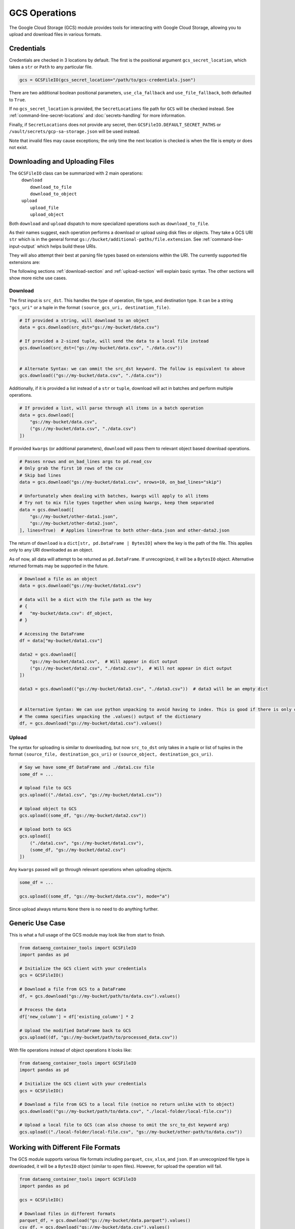 GCS Operations
==============

The Google Cloud Storage (GCS) module provides tools for interacting with Google Cloud Storage, allowing you to upload and download files in various formats.


Credentials
-----------

Credentials are checked in 3 locations by default. The first is the positional argument ``gcs_secret_location``, which takes a ``str`` or ``Path`` to any particular file.

.. code-block:: python

    gcs = GCSFileIO(gcs_secret_location="/path/to/gcs-credentials.json")

There are two additional boolean positional parameters, ``use_cla_fallback`` and ``use_file_fallback``, both defaulted to ``True``.

If no ``gcs_secret_location`` is provided, the ``SecretLocations`` file path for ``GCS`` will be checked instead. See :ref:`command-line-secret-locations` and :doc:`secrets-handling` for more information.

Finally, if ``SecretLocations`` does not provide any secret, then ``GCSFileIO.DEFAULT_SECRET_PATHS`` or ``/vault/secrets/gcp-sa-storage.json`` will be used instead.

Note that invalid files may cause exceptions; the only time the next location is checked is when the file is empty or does not exist.


Downloading and Uploading Files
-------------------------------

The ``GCSFileIO`` class can be summarized with 2 main operations:
    | ``download``
    |   ``download_to_file``
    |   ``download_to_object``
    | ``upload``
    |   ``upload_file``
    |   ``upload_object``

Both ``download`` and ``upload`` dispatch to more specialized operations such as ``download_to_file``.

As their names suggest, each operation performs a download or upload using disk files or objects. They take a GCS URI ``str`` which is in the general format ``gs://bucket/additional-paths/file.extension``. See :ref:`command-line-input-output` which helps build these URIs.

They will also attempt their best at parsing file types based on extensions within the URI. The currently supported file extensions are:

.. autoattribute:: dataeng_container_tools.modules.gcs.GCSFileIO.KNOWN_EXTENSIONS

The following sections :ref:`download-section` and :ref:`upload-section` will explain basic syntax. The other sections will show more niche use cases.


.. _download-section:

Download
________

.. py:function:: GCSFileIO.download(src_to_dst, **kwargs)

The first input is ``src_dst``. This handles the type of operation, file type, and destination type. It can be a string ``"gcs_uri"`` or a tuple in the format ``(source_gcs_uri, destination_file)``.

.. code-block:: python

    # If provided a string, will download to an object
    data = gcs.download(src_dst="gs://my-bucket/data.csv")

    # If provided a 2-sized tuple, will send the data to a local file instead
    gcs.download(src_dst=("gs://my-bucket/data.csv", "./data.csv"))


    # Alternate Syntax: we can ommit the src_dst keyword. The follow is equivalent to above
    gcs.download(("gs://my-bucket/data.csv", "./data.csv"))

Additionally, if it is provided a list instead of a ``str`` or ``tuple``, download will act in batches and perform multiple operations.

.. code-block:: python

    # If provided a list, will parse through all items in a batch operation
    data = gcs.download([
        "gs://my-bucket/data.csv",
        ("gs://my-bucket/data.csv", "./data.csv")
    ])

If provided ``kwargs`` (or additional parameters), ``download`` will pass them to relevant object based download operations.

.. code-block:: python

    # Passes nrows and on_bad_lines args to pd.read_csv
    # Only grab the first 10 rows of the csv
    # Skip bad lines
    data = gcs.download("gs://my-bucket/data1.csv", nrows=10, on_bad_lines="skip")

    # Unfortunately when dealing with batches, kwargs will apply to all items
    # Try not to mix file types together when using kwargs, keep them separated
    data = gcs.download([
        "gs://my-bucket/other-data1.json",
        "gs://my-bucket/other-data2.json",
    ], lines=True)  # Applies lines=True to both other-data.json and other-data2.json


The return of ``download`` is a ``dict[str, pd.DataFrame | BytesIO]`` where the key is the path of the file. This applies only to any URI downloaded as an object.

As of now, all data will attempt to be returned as ``pd.DataFrame``. If unrecognized, it will be a ``BytesIO`` object. Alternative returned formats may be supported in the future.

.. code-block:: python
    
    # Download a file as an object
    data = gcs.download("gs://my-bucket/data1.csv")

    # data will be a dict with the file path as the key
    # {
    #   "my-bucket/data.csv": df_object,
    # }

    # Accessing the DataFrame
    df = data["my-bucket/data1.csv"]

    data2 = gcs.download([
        "gs://my-bucket/data1.csv",  # Will appear in dict output
        ("gs://my-bucket/data2.csv", "./data2.csv"),  # Will not appear in dict output
    ])

    data3 = gcs.download(("gs://my-bucket/data3.csv", "./data3.csv"))  # data3 will be an empty dict


    # Alternative Syntax: We can use python unpacking to avoid having to index. This is good if there is only one or few downloads
    # The comma specifies unpacking the .values() output of the dictionary
    df, = gcs.download("gs://my-bucket/data1.csv").values()


.. _upload-section:

Upload
______

.. py:function:: GCSFileIO.upload(src_to_dst, **kwargs)

The syntax for uploading is similar to downloading, but now ``src_to_dst`` only takes in a tuple or list of tuples in the format ``(source_file, destination_gcs_uri)`` or ``(source_object, destination_gcs_uri)``.

.. code-block:: python

    # Say we have some_df DataFrame and ./data1.csv file
    some_df = ...

    # Upload file to GCS
    gcs.upload(("./data1.csv", "gs://my-bucket/data1.csv"))

    # Upload object to GCS
    gcs.upload((some_df, "gs://my-bucket/data2.csv"))

    # Upload both to GCS
    gcs.upload([
        ("./data1.csv", "gs://my-bucket/data1.csv"),
        (some_df, "gs://my-bucket/data2.csv")
    ])

Any ``kwargs`` passed will go through relevant operations when uploading objects.

.. code-block:: python

    some_df = ...

    gcs.upload((some_df, "gs://my-bucket/data.csv"), mode="a")

Since upload always returns ``None`` there is no need to do anything further.


Generic Use Case
----------------

This is what a full usage of the GCS module may look like from start to finish.

.. code-block:: python

    from dataeng_container_tools import GCSFileIO
    import pandas as pd

    # Initialize the GCS client with your credentials
    gcs = GCSFileIO()

    # Download a file from GCS to a DataFrame
    df, = gcs.download("gs://my-bucket/path/to/data.csv").values()

    # Process the data
    df['new_column'] = df['existing_column'] * 2

    # Upload the modified DataFrame back to GCS
    gcs.upload((df, "gs://my-bucket/path/to/processed_data.csv"))

With file operations instead of object operations it looks like:

.. code-block:: python

    from dataeng_container_tools import GCSFileIO
    import pandas as pd

    # Initialize the GCS client with your credentials
    gcs = GCSFileIO()

    # Download a file from GCS to a local file (notice no return unlike with to object)
    gcs.download(("gs://my-bucket/path/to/data.csv", "./local-folder/local-file.csv"))

    # Upload a local file to GCS (can also choose to omit the src_to_dst keyword arg)
    gcs.upload(("./local-folder/local-file.csv", "gs://my-bucket/other-path/to/data.csv"))


Working with Different File Formats
-----------------------------------

The GCS module supports various file formats including ``parquet``, ``csv``, ``xlsx``, and ``json``. If an unrecognized file type is downloaded, it will be a ``BytesIO`` object (similar to ``open`` files). However, for upload the operation will fail.

.. margin::

    .. note::
        Since ``v1.0``, ``pickle``/``pkl`` has been removed from support due to security concerns.

.. code-block:: python

    from dataeng_container_tools import GCSFileIO
    import pandas as pd

    gcs = GCSFileIO()

    # Download files in different formats
    parquet_df, = gcs.download("gs://my-bucket/data.parquet").values()
    csv_df, = gcs.download("gs://my-bucket/data.csv").values()
    excel_df, = gcs.download("gs://my-bucket/data.xlsx").values()
    json_df, = gcs.download("gs://my-bucket/data.json").values()

    # Process data
    result_df = pd.concat([parquet_df, csv_df])

    # Upload in different formats
    gcs.upload((result_df, "gs://my-bucket/output.parquet"))

    gcs.upload(
        src_to_dst=(result_df, "gs://my-bucket/output.csv"),
        header=True,
        index=False,
    )


Batch Operations
----------------

Batch operations was shown before when providing a single list of tuples.

If you prefer to use two independent lists to manage the src and dst, Python's `zip <https://docs.python.org/3.3/library/functions.html#zip>`_ is also accepted.

.. code-block:: python

    from dataeng_container_tools import GCSFileIO

    gcs = GCSFileIO()

    # Download multiple files
    files = gcs.download([
        "gs://my-bucket/file1.csv",
        "gs://my-bucket/file2.csv",
        "gs://my-bucket/file3.csv",
    ])

    # Process the files
    processed_files = []
    for df in files:
        # Perform operations on each DataFrame
        df["processed"] = True
        processed_files.append(df)
    
    upload_files = [
        "gs://my-bucket/processed/file1.csv",
        "gs://my-bucket/processed/file2.csv",
        "gs://my-bucket/processed/file3.csv",
    ],

    # Upload the processed files
    gcs.upload(zip(processed_files, upload_files))


Download: Globs and Wildcards
-----------------------------

As specified with GCS, this library wrapper supports globs allowing the user to use patterns such as wildcards. This is only supported for downloading to objects since downloading to files requires a mapping and uploading has no need for it.

For more details on GCS glob patterns, see the `GCS documentation <https://cloud.google.com/storage/docs/json_api/v1/objects/list#list-objects-and-prefixes-using-glob>`_.

.. code-block:: python

    from dataeng_container_tools import GCSFileIO

    # Initialize the GCS client
    gcs = GCSFileIO()

    # Download all files from a directory in GCS
    # For example, if the bucket 'my-bucket' has:
    # - data/subdir/file1.csv
    # - data/subdir/file2.csv
    # - data/subdir/subsubdir/file3.csv
    # - data/other/file4.txt
    # - data/other/file5.csv
    # Files file1.csv and file2.csv will be downloaded
    downloaded_files1 = gcs.download("gs://my-bucket/data/subdir/*")

    # downloaded_files1 will be a dict:
    # {
    #   "data/subdir/file1.csv": df_file1,
    #   "data/subdir/file2.csv": df_file2,
    # }

    downloaded_files2 = gcs.download("gs://my-bucket/data/subdir/**")

    # downloaded_files2 will be a dict:
    # {
    #   "data/subdir/file1.csv": df_file1,
    #   "data/subdir/file2.csv": df_file2,
    #   "data/subdir/subsubdir/file3.csv": df_file3,
    # }

    downloaded_files3 = gcs.download("gs://my-bucket/**/*.csv")

    # downloaded_files3 will be a dict:
    # {
    #   "data/subdir/file1.csv": df_file1,
    #   "data/subdir/file2.csv": df_file2,
    #   "data/subdir/subsubdir/file3.csv": df_file3,
    #   "data/other/file5.csv": df_file5,
    # }

    # Accessing file data:
    for file_path, df_object in downloaded_files1.items():
        print(f"Processing file: {file_path}")
        print(df_object.head())


Upload: Metadata
----------------

The upload function has a custom ``metadata: dict`` input parameter.

As of now, the following environment variables are detected and inserted directly into 
the uploaded GCS blobs: ``DAG_ID, RUN_ID, NAMESPACE, POD_NAME, GITHUB_SHA``.

.. code-block:: python

    from dataeng_container_tools import GCSFileIO
    import pandas as pd
    from datetime import datetime

    gcs = GCSFileIO()

    metadata = {
        "Content-Type": "text/csv",
        "Custom-Time": "2024-01-15T10:30:00Z",
        "Cache-Control": "no-cache, max-age=3600",
        "Content-Language": "en-US",
        "Project": "data-analysis",  # Custom metadata
        "Dataset": "quarterly-sales"  # Custom metadata
    }

    # Upload with custom metadata
    gcs.upload(("./data.csv", "gs://my-bucket/data.csv"), metadata=metadata)


See `GCS metadata documentation <https://cloud.google.com/storage/docs/metadata>`_ for use cases.


Opting Out of the Module
------------------------

The ``GCSFileIO`` exposes the ``.client`` attribute for use. This is useful since the user 
still gains simple credential and authentication without needing to opt into APIs. There are several
reasons why this may be useful, for example if there's a functionality the module cannot provide or if
the user feels more comfortable using the Python GCS library directly.

.. code-block:: python

    from dataeng_container_tools import GCSFileIO

    gcs_client = GCSFileIO().client

    bucket = gcs_client.bucket("my_bucket")
    blob = bucket.blob("my_file.txt")

    if blob.exists():
        blob.download_to_filename("./my_file.txt")


Working with Local Files
------------------------

You can use the GCS module to work with local files by passing ``local=True`` into the class. Note that to make this work, an emulator will be needed.

Some emulators:

- `oittaa/gcp-storage-emulator <https://github.com/oittaa/gcp-storage-emulator>`_
- `fsouza/fake-gcs-server <https://github.com/fsouza/fake-gcs-server>`_
- `googleapis/storage-testbench <https://github.com/googleapis/storage-testbench/tree/main>`_

However, these emulators have a few issues. The first two do not support globs and will generally fail most operations. The third one only works in memory so the user cannot access internal files.

.. margin::

    .. note::
        Before ``v1.0``, ``local=True`` would operate on the local file system instead. This was removed; use `Pathlib <https://docs.python.org/3/library/pathlib.html>`_ instead.

.. code-block:: python

    from dataeng_container_tools import GCSFileIO

    # Initialize in local mode
    gcs = GCSFileIO(local=True)

    # Download a file to local disk
    gcs.download([("gs://emulated-gcs-bucket/file.csv", "./file.csv")])

    # Upload a local file
    gcs.upload([("./file.csv", "gs://emulated-gcs-bucket/file.csv")])

